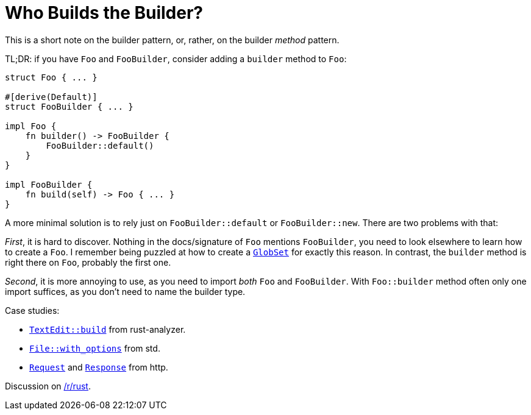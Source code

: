= Who Builds the Builder?
:page-liquid:
:page-layout: post

This is a short note on the builder pattern, or, rather, on the builder _method_ pattern.

TL;DR: if you have `Foo` and `FooBuilder`, consider adding a `builder` method to `Foo`:

[source,rust]
----
struct Foo { ... }

#[derive(Default)]
struct FooBuilder { ... }

impl Foo {
    fn builder() -> FooBuilder {
        FooBuilder::default()
    }
}

impl FooBuilder {
    fn build(self) -> Foo { ... }
}
----

A more minimal solution is to rely just on `FooBuilder::default` or `FooBuilder::new`.
There are two problems with that:

_First_, it is hard to discover.
Nothing in the docs/signature of `Foo` mentions `FooBuilder`, you need to look elsewhere to learn how to create a `Foo`.
I remember being puzzled at how to create a https://docs.rs/globset/0.4.5/globset/struct.GlobSet.html[`GlobSet`] for exactly this reason.
In contrast, the `builder` method is right there on `Foo`, probably the first one.

_Second_, it is more annoying to use, as you need to import _both_ `Foo` and `FooBuilder`.
With `Foo::builder` method often only one import suffices, as you don't need to name the builder type.

Case studies:

* https://github.com/rust-analyzer/rust-analyzer/commit/7510048ec0a5d5e7136e3ea258954eb244d15baf[`TextEdit::build`] from rust-analyzer.
* https://doc.rust-lang.org/std/fs/struct.File.html#method.with_options[`File::with_options`] from std.
* https://docs.rs/http/0.2.1/http/request/struct.Request.html#method.builder[`Request`] and https://docs.rs/http/0.2.1/http/response/struct.Response.html#method.builder[`Response`] from http.

Discussion on https://www.reddit.com/r/rust/comments/i8kofk/blog_post_who_builds_the_builder/[/r/rust].
